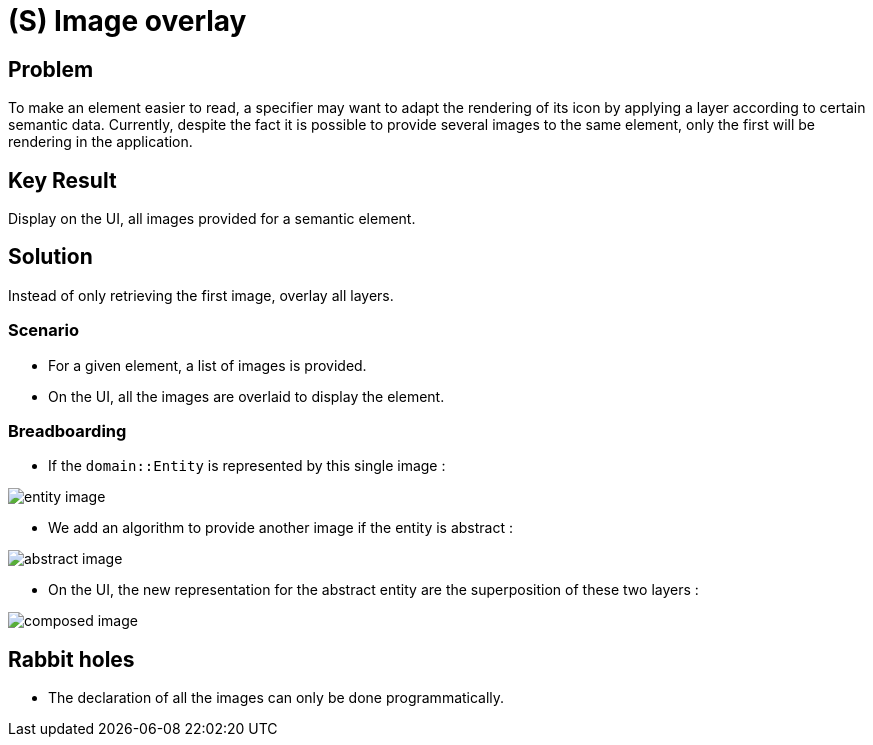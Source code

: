 = (S) Image overlay

== Problem

To make an element easier to read, a specifier may want to adapt the rendering of its icon by applying a layer according to certain semantic data.
Currently, despite the fact it is possible to provide several images to the same element, only the first will be rendering in the application.

== Key Result

Display on the UI, all images provided for a semantic element.

== Solution

Instead of only retrieving the first image, overlay all layers.

=== Scenario

* For a given element, a list of images is provided.
* On the UI, all the images are overlaid to display the element.

=== Breadboarding

* If the `domain::Entity` is represented by this single image :

image::images/image_overlay_01.svg[entity image]

* We add an algorithm to provide another image if the entity is abstract :

image::images/image_overlay_02.svg[abstract image]

* On the UI, the new representation for the abstract entity are the superposition of these two layers :

image::images/image_overlay_03.png[composed image]

== Rabbit holes

* The declaration of all the images can only be done programmatically.
